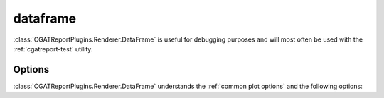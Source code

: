 .. _dataframe:

=========
dataframe
=========

:class:`CGATReportPlugins.Renderer.DataFrame` is useful for
debugging purposes and will most often be used with the
:ref:`cgatreport-test` utility.

.. report:: Trackers.LabeledDataExample
   :render: dataframe
   
   Dataframe built by CGATReport that is being sent
   to a Renderer.

Options
-------

:class:`CGATReportPlugins.Renderer.DataFrame` understands the
:ref:`common plot options` and the following options:

.. glossary::
   :sorted:

   head
      integer
 
      Output a limited number of lines from the top of
      the dataframe. Can be combined with :term:`tail`.

   tail
      integer

      Output a limited number of lines from the bottom of
      the dataframe. Can be combined with :term:`head`.
      

   summary
      flag
 
      Instead of the data, output a per-column summary of the
      dataframe's contents.
